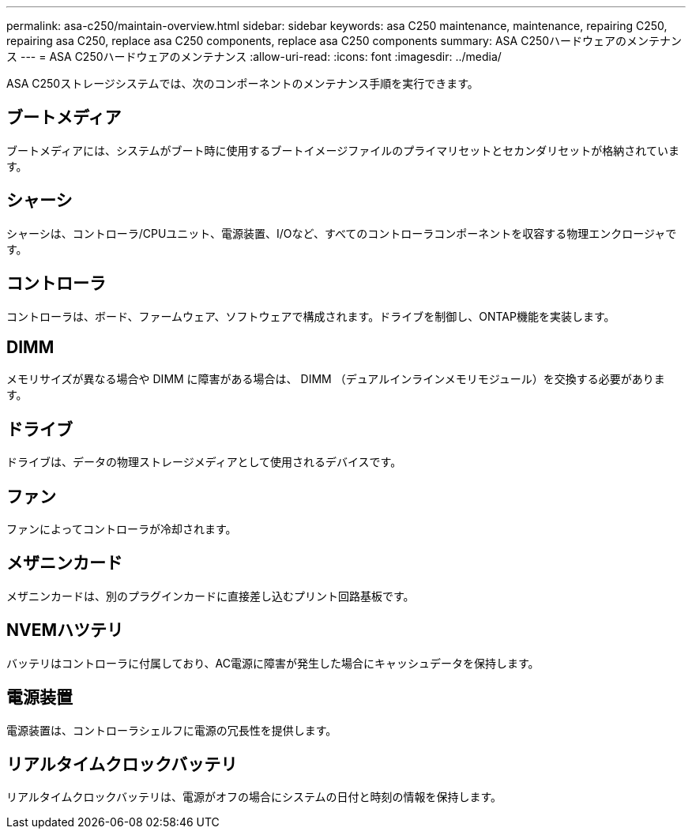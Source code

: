 ---
permalink: asa-c250/maintain-overview.html 
sidebar: sidebar 
keywords: asa C250 maintenance, maintenance, repairing C250, repairing asa C250, replace asa C250 components, replace asa C250 components 
summary: ASA C250ハードウェアのメンテナンス 
---
= ASA C250ハードウェアのメンテナンス
:allow-uri-read: 
:icons: font
:imagesdir: ../media/


[role="lead"]
ASA C250ストレージシステムでは、次のコンポーネントのメンテナンス手順を実行できます。



== ブートメディア

ブートメディアには、システムがブート時に使用するブートイメージファイルのプライマリセットとセカンダリセットが格納されています。



== シャーシ

シャーシは、コントローラ/CPUユニット、電源装置、I/Oなど、すべてのコントローラコンポーネントを収容する物理エンクロージャです。



== コントローラ

コントローラは、ボード、ファームウェア、ソフトウェアで構成されます。ドライブを制御し、ONTAP機能を実装します。



== DIMM

メモリサイズが異なる場合や DIMM に障害がある場合は、 DIMM （デュアルインラインメモリモジュール）を交換する必要があります。



== ドライブ

ドライブは、データの物理ストレージメディアとして使用されるデバイスです。



== ファン

ファンによってコントローラが冷却されます。



== メザニンカード

メザニンカードは、別のプラグインカードに直接差し込むプリント回路基板です。



== NVEMハツテリ

バッテリはコントローラに付属しており、AC電源に障害が発生した場合にキャッシュデータを保持します。



== 電源装置

電源装置は、コントローラシェルフに電源の冗長性を提供します。



== リアルタイムクロックバッテリ

リアルタイムクロックバッテリは、電源がオフの場合にシステムの日付と時刻の情報を保持します。
